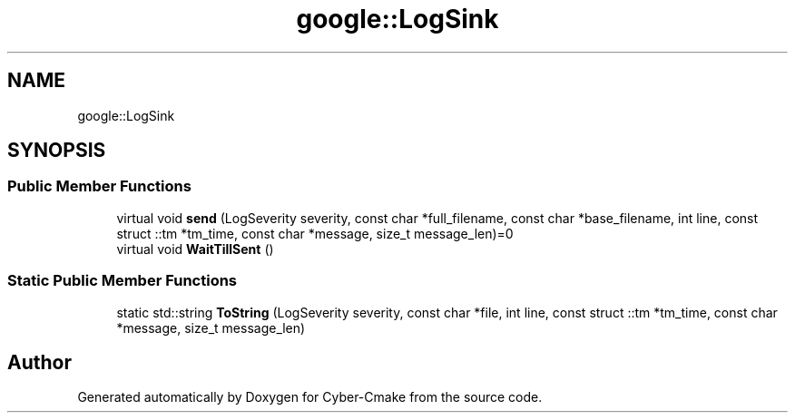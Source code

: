 .TH "google::LogSink" 3 "Sun Sep 3 2023" "Version 8.0" "Cyber-Cmake" \" -*- nroff -*-
.ad l
.nh
.SH NAME
google::LogSink
.SH SYNOPSIS
.br
.PP
.SS "Public Member Functions"

.in +1c
.ti -1c
.RI "virtual void \fBsend\fP (LogSeverity severity, const char *full_filename, const char *base_filename, int line, const struct ::tm *tm_time, const char *message, size_t message_len)=0"
.br
.ti -1c
.RI "virtual void \fBWaitTillSent\fP ()"
.br
.in -1c
.SS "Static Public Member Functions"

.in +1c
.ti -1c
.RI "static std::string \fBToString\fP (LogSeverity severity, const char *file, int line, const struct ::tm *tm_time, const char *message, size_t message_len)"
.br
.in -1c

.SH "Author"
.PP 
Generated automatically by Doxygen for Cyber-Cmake from the source code\&.
